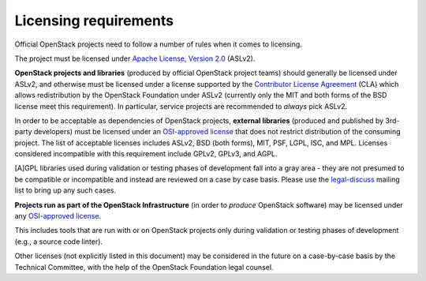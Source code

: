 ========================
 Licensing requirements
========================

Official OpenStack projects need to follow a number of rules when it comes
to licensing.

The project must be licensed under `Apache License, Version 2.0`_ (ASLv2).

.. _Apache License, Version 2.0: http://www.apache.org/licenses/LICENSE-2.0

**OpenStack projects and libraries** (produced by official OpenStack project
teams) should generally be licensed under ASLv2, and otherwise must be
licensed under a license supported by the `Contributor License
Agreement`_ (CLA) which allows redistribution by the OpenStack
Foundation under ASLv2 (currently only the MIT and both forms of the
BSD license meet this requirement). In particular, service projects
are recommended to *always* pick ASLv2.

.. _Contributor License Agreement: https://docs.openstack.org/contributors/common/setup-gerrit.html#individual-contributor-license-agreement

In order to be acceptable as dependencies of OpenStack projects,
**external libraries** (produced and published by 3rd-party developers)
must be licensed under an `OSI-approved license`_ that does not restrict
distribution of the consuming project. The list of acceptable licenses
includes ASLv2, BSD (both forms), MIT, PSF, LGPL, ISC, and MPL. Licenses
considered incompatible with this requirement include GPLv2, GPLv3, and AGPL.

[A]GPL libraries used during validation or testing phases of development fall
into a gray area - they are not presumed to be compatible or incompatible and
instead are reviewed on a case by case basis. Please use the `legal-discuss`_
mailing list to bring up any such cases.

.. _legal-discuss: http://lists.openstack.org/cgi-bin/mailman/listinfo/legal-discuss

**Projects run as part of the OpenStack Infrastructure** (in order to
*produce* OpenStack software) may be licensed under any `OSI-approved license`_.

This includes tools that are run with or on OpenStack projects only
during validation or testing phases of development (e.g., a source
code linter).

.. _OSI-approved license: http://opensource.org/licenses/alphabetical

Other licenses (not explicitly listed in this document) may be considered
in the future on a case-by-case basis by the Technical Committee, with the
help of the OpenStack Foundation legal counsel.
